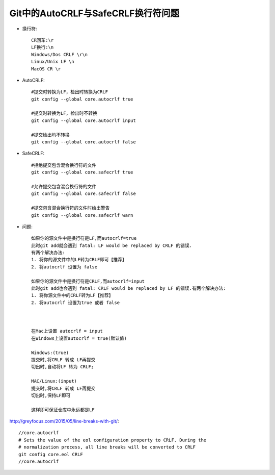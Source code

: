 Git中的AutoCRLF与SafeCRLF换行符问题
----------------------------------------
* 换行符::

    CR回车:\r
    LF换行:\n
    Windows/Dos CRLF \r\n
    Linux/Unix LF \n
    MacOS CR \r

* AutoCRLF::

    #提交时转换为LF，检出时转换为CRLF
    git config --global core.autocrlf true

    #提交时转换为LF，检出时不转换
    git config --global core.autocrlf input

    #提交检出均不转换
    git config --global core.autocrlf false

* SafeCRLF::

    #拒绝提交包含混合换行符的文件
    git config --global core.safecrlf true

    #允许提交包含混合换行符的文件
    git config --global core.safecrlf false

    #提交包含混合换行符的文件时给出警告
    git config --global core.safecrlf warn


* 问题::

    如果你的源文件中是换行符是LF,而autocrlf=true
    此时git add就会遇到 fatal: LF would be replaced by CRLF 的错误.
    有两个解决办法:
    1. 将你的源文件中的LF转为CRLF即可【推荐】
    2. 将autocrlf 设置为 false

    如果你的源文件中是换行符是CRLF,而autocrlf=input
    此时git add也会遇到 fatal: CRLF would be replaced by LF 的错误.有两个解决办法:
    1. 将你源文件中的CRLF转为LF【推荐】
    2. 将autocrlf 设置为true 或者 false



    在Mac上设置 autocrlf = input
    在Windows上设置autocrlf = true(默认值)

    Windows:(true)
    提交时,将CRLF 转成 LF再提交
    切出时,自动将LF 转为 CRLF;

    MAC/Linux:(input)
    提交时,将CRLF 转成 LF再提交
    切出时,保持LF即可

    这样即可保证仓库中永远都是LF


http://greyfocus.com/2015/05/line-breaks-with-git/::

  //core.autocrlf
  # Sets the value of the eol configuration property to CRLF. During the
  # normalization process, all line breaks will be converted to CRLF
  git config core.eol CRLF
  //core.autocrlf
  



    
